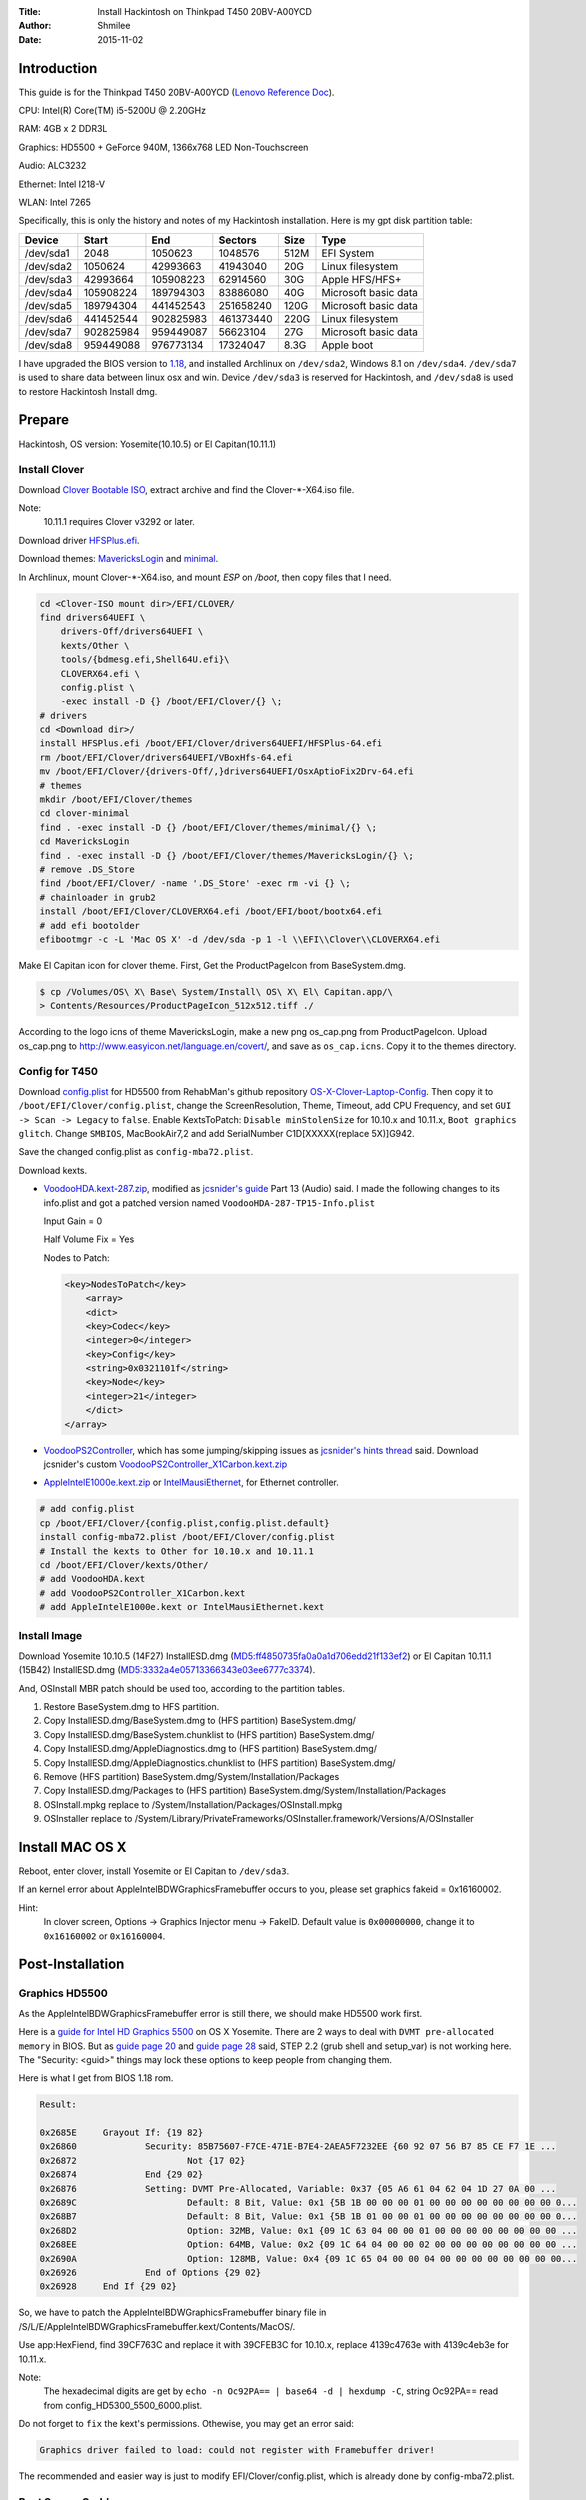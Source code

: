 :Title: Install Hackintosh on Thinkpad T450 20BV-A00YCD
:Author: Shmilee
:Date: 2015-11-02

.. raw:: latex

    \newpage

Introduction
============

This guide is for the Thinkpad T450 20BV-A00YCD (`Lenovo Reference Doc`_).

CPU: Intel(R) Core(TM) i5-5200U @ 2.20GHz

RAM: 4GB x 2 DDR3L

Graphics: HD5500 + GeForce 940M, 1366x768 LED Non-Touchscreen

Audio: ALC3232

Ethernet: Intel I218-V

WLAN: Intel 7265

Specifically, this is only the history and notes of my Hackintosh installation.
Here is my gpt disk partition table:

=========  ========= ========= =========  ==== ====================
Device         Start       End   Sectors  Size Type
=========  ========= ========= =========  ==== ====================
/dev/sda1       2048   1050623   1048576  512M EFI System
/dev/sda2    1050624  42993663  41943040   20G Linux filesystem
/dev/sda3   42993664 105908223  62914560   30G Apple HFS/HFS+
/dev/sda4  105908224 189794303  83886080   40G Microsoft basic data
/dev/sda5  189794304 441452543 251658240  120G Microsoft basic data
/dev/sda6  441452544 902825983 461373440  220G Linux filesystem
/dev/sda7  902825984 959449087  56623104   27G Microsoft basic data
/dev/sda8  959449088 976773134  17324047  8.3G Apple boot
=========  ========= ========= =========  ==== ====================

I have upgraded the BIOS version to 1.18_,
and installed Archlinux on ``/dev/sda2``, Windows 8.1 on ``/dev/sda4``.
``/dev/sda7`` is used to share data between linux osx and win.
Device ``/dev/sda3`` is reserved for Hackintosh, and ``/dev/sda8`` is used to restore Hackintosh Install dmg.


Prepare
========

Hackintosh, OS version: Yosemite(10.10.5) or El Capitan(10.11.1)

Install Clover
--------------

Download `Clover Bootable ISO`_, extract archive and find the Clover-\*-X64.iso file.

Note:
    10.11.1 requires Clover v3292 or later.

Download driver HFSPlus.efi_.

Download themes: MavericksLogin_ and minimal_.

In Archlinux, mount Clover-\*-X64.iso, and mount `ESP` on `/boot`, then copy files that I need.

.. code:: bash

    cd <Clover-ISO mount dir>/EFI/CLOVER/
    find drivers64UEFI \
        drivers-Off/drivers64UEFI \
        kexts/Other \
        tools/{bdmesg.efi,Shell64U.efi}\
        CLOVERX64.efi \
        config.plist \
        -exec install -D {} /boot/EFI/Clover/{} \;
    # drivers
    cd <Download dir>/
    install HFSPlus.efi /boot/EFI/Clover/drivers64UEFI/HFSPlus-64.efi
    rm /boot/EFI/Clover/drivers64UEFI/VBoxHfs-64.efi
    mv /boot/EFI/Clover/{drivers-Off/,}drivers64UEFI/OsxAptioFix2Drv-64.efi
    # themes
    mkdir /boot/EFI/Clover/themes
    cd clover-minimal
    find . -exec install -D {} /boot/EFI/Clover/themes/minimal/{} \;
    cd MavericksLogin
    find . -exec install -D {} /boot/EFI/Clover/themes/MavericksLogin/{} \;
    # remove .DS_Store
    find /boot/EFI/Clover/ -name '.DS_Store' -exec rm -vi {} \;
    # chainloader in grub2
    install /boot/EFI/Clover/CLOVERX64.efi /boot/EFI/boot/bootx64.efi
    # add efi bootolder
    efibootmgr -c -L 'Mac OS X' -d /dev/sda -p 1 -l \\EFI\\Clover\\CLOVERX64.efi

Make El Capitan icon for clover theme. First, Get the ProductPageIcon from BaseSystem.dmg.

.. code:: bash

    $ cp /Volumes/OS\ X\ Base\ System/Install\ OS\ X\ El\ Capitan.app/\
    > Contents/Resources/ProductPageIcon_512x512.tiff ./

According to the logo icns of theme MavericksLogin, make a new png os_cap.png from ProductPageIcon.
Upload os_cap.png to http://www.easyicon.net/language.en/covert/, and save as ``os_cap.icns``.
Copy it to the themes directory.

Config for T450
---------------

Download `config.plist`_ for HD5500 from RehabMan's github repository OS-X-Clover-Laptop-Config_.
Then copy it to ``/boot/EFI/Clover/config.plist``, change the ScreenResolution, Theme, Timeout,
add CPU Frequency, and set ``GUI -> Scan -> Legacy`` to ``false``.
Enable KextsToPatch: ``Disable minStolenSize`` for 10.10.x and 10.11.x, ``Boot graphics glitch``.
Change ``SMBIOS``, MacBookAir7,2 and add SerialNumber C1D[XXXXX(replace 5X)]G942.

Save the changed config.plist as ``config-mba72.plist``.

Download kexts.

* VoodooHDA.kext-287.zip_, modified as `jcsnider's guide`_ Part 13 (Audio) said.
  I made the following changes to its info.plist and got a patched version named ``VoodooHDA-287-TP15-Info.plist``

  Input Gain = 0

  Half Volume Fix = Yes

  Nodes to Patch:

  .. code:: xml

    <key>NodesToPatch</key>
        <array>
        <dict>
        <key>Codec</key>
        <integer>0</integer>
        <key>Config</key>
        <string>0x0321101f</string>
        <key>Node</key>
        <integer>21</integer>
        </dict>
    </array>

* VoodooPS2Controller_, which has some jumping/skipping issues as `jcsnider's hints thread`_ said.
  Download jcsnider's custom VoodooPS2Controller_X1Carbon.kext.zip_

* AppleIntelE1000e.kext.zip_ or IntelMausiEthernet_, for Ethernet controller.

.. code:: bash

    # add config.plist
    cp /boot/EFI/Clover/{config.plist,config.plist.default}
    install config-mba72.plist /boot/EFI/Clover/config.plist
    # Install the kexts to Other for 10.10.x and 10.11.1
    cd /boot/EFI/Clover/kexts/Other/
    # add VoodooHDA.kext
    # add VoodooPS2Controller_X1Carbon.kext
    # add AppleIntelE1000e.kext or IntelMausiEthernet.kext


Install Image
-------------

Download Yosemite 10.10.5 (14F27) InstallESD.dmg (MD5:ff4850735fa0a0a1d706edd21f133ef2) or
El Capitan 10.11.1 (15B42) InstallESD.dmg (MD5:3332a4e05713366343e03ee6777c3374).

And, OSInstall MBR patch should be used too, according to the partition tables.

1. Restore BaseSystem.dmg to HFS partition.
2. Copy InstallESD.dmg/BaseSystem.dmg to (HFS partition) BaseSystem.dmg/
3. Copy InstallESD.dmg/BaseSystem.chunklist to (HFS partition) BaseSystem.dmg/
4. Copy InstallESD.dmg/AppleDiagnostics.dmg to (HFS partition) BaseSystem.dmg/
5. Copy InstallESD.dmg/AppleDiagnostics.chunklist to (HFS partition) BaseSystem.dmg/
6. Remove (HFS partition) BaseSystem.dmg/System/Installation/Packages
7. Copy InstallESD.dmg/Packages to (HFS partition) BaseSystem.dmg/System/Installation/Packages
8. OSInstall.mpkg replace to /System/Installation/Packages/OSInstall.mpkg
9. OSInstaller replace to /System/Library/PrivateFrameworks/OSInstaller.framework/Versions/A/OSInstaller


Install MAC OS X
================

Reboot, enter clover, install Yosemite or El Capitan to ``/dev/sda3``.

If an kernel error about AppleIntelBDWGraphicsFramebuffer occurs to you,
please set graphics fakeid = 0x16160002.

Hint:
  In clover screen, Options -> Graphics Injector menu -> FakeID.
  Default value is ``0x00000000``, change it to ``0x16160002`` or ``0x16160004``.


Post-Installation
=================

Graphics HD5500
---------------

As the AppleIntelBDWGraphicsFramebuffer error is still there, we should make HD5500 work first.

Here is a `guide for Intel HD Graphics 5500`_ on OS X Yosemite.
There are 2 ways to deal with ``DVMT pre-allocated memory`` in BIOS.
But as `guide page 20`_ and `guide page 28`_ said, STEP 2.2 (grub shell and setup_var) is not working here.
The "Security: <guid>" things may lock these options to keep people from changing them.

Here is what I get from BIOS 1.18 rom.

.. code::

    Result:

    0x2685E 	Grayout If: {19 82}
    0x26860 		Security: 85B75607-F7CE-471E-B7E4-2AEA5F7232EE {60 92 07 56 B7 85 CE F7 1E ...
    0x26872 			Not {17 02}
    0x26874 		End {29 02}
    0x26876 		Setting: DVMT Pre-Allocated, Variable: 0x37 {05 A6 61 04 62 04 1D 27 0A 00 ...
    0x2689C 			Default: 8 Bit, Value: 0x1 {5B 1B 00 00 00 01 00 00 00 00 00 00 00 00 0...
    0x268B7 			Default: 8 Bit, Value: 0x1 {5B 1B 01 00 00 01 00 00 00 00 00 00 00 00 0...
    0x268D2 			Option: 32MB, Value: 0x1 {09 1C 63 04 00 00 01 00 00 00 00 00 00 00 00 ...
    0x268EE 			Option: 64MB, Value: 0x2 {09 1C 64 04 00 00 02 00 00 00 00 00 00 00 00 ...
    0x2690A 			Option: 128MB, Value: 0x4 {09 1C 65 04 00 00 04 00 00 00 00 00 00 00 00...
    0x26926 		End of Options {29 02}
    0x26928 	End If {29 02}

So, we have to patch the AppleIntelBDWGraphicsFramebuffer binary file in
/S/L/E/AppleIntelBDWGraphicsFramebuffer.kext/Contents/MacOS/.

Use app:HexFiend, find 39CF763C and replace it with 39CFEB3C for 10.10.x,
replace 4139c4763e with 4139c4eb3e for 10.11.x.

Note:
    The hexadecimal digits are get by ``echo -n Oc92PA== | base64 -d | hexdump -C``,
    string Oc92PA== read from config_HD5300_5500_6000.plist.

Do not forget to ``fix`` the kext's permissions. Othewise, you may get an error said:

.. code::

    Graphics driver failed to load: could not register with Framebuffer driver!

The recommended and easier way is just to modify EFI/Clover/config.plist,
which is already done by config-mba72.plist.

Boot Screen Garble
------------------

Enable KextsToPatch ``Boot graphics glitch``, which is already done by config-mba72.plist.

SSDT for PM
-----------

Use Piker-Alpha's ssdtPRGen.sh_ which is a script to generate a SSDT for Power Management.
We'd better download the `latest Beta branch`_.

Run ``./ssdtPRGen.sh``, copy ~/Library/ssdtPRGen/SSDT.aml to ``EFI/Clover/ACPI/Patched/``.

Download AppleIntelCPUPowerManagementInfo.kext from `PikeRAlpha's thread`_.
Install it to EFI/Clover/kexts/Other/.

Reboot, and use this terminal command to show the data:

.. code::

    sudo grep "AICPUPMI:"  /var/log/system.log

DSDT Common Patches
-------------------

Download MaciASL from Rehabman's Bitbucket repository os-x-maciasl-patchmatic_.
Download patches from Rehabman's github repository Laptop-DSDT-Patch_.

Download IORegistryExplorer from `toleda's thread`_

Dump DSDT and SSDT tables in Archlinux:

.. code:: bash

    mkdir ./ACPI-Tables/
    find /sys/firmware/acpi/tables \( -name "*SSDT*" -o -name '*DSDT*' \) -exec sudo cp {} ./ACPI-Tables/ \;
    sudo chmod 644 ./ACPI-Tables/*

Copy tables to Mac OS X, then use iasl in MaciASL to disassemble them.

.. code:: bash

    /Applications/MaciASL.app/Contents/MacOS/iasl5 -e ./ACPI-Tables/SSDT* -dl ./ACPI-Tables/DSDT

Copy DSDT.dsl to your work directory, then apply patches using MaciASL.

Note:
    Both disassemble DSDT and apply patches should be in Mac OS X.
    If you disassemble DSDT in Linux, then apply patches in Mac OS X, some patches may have no effect.

Here is a list of the patches that are commonly needed. [1]_

* [sys] HPET Fix
* [sys] Add IMEI
* [sys] IRQ Fix
* [sys] Fix Mutex with non-zero SyncLevel
* [sys] OS Check Fix (Windows 8)
* [sys] Fix PNOT/PPNT
* [sys] RTC Fix
* [sys] SMBUS Fix
* [sys] Fix _WAK Arg0 v2

Hint:
    Apply one at a time. Verify it creats no error.

Save the result named as ``patched_1_DSDT.dsl`` and ``patched_1_DSDT.aml``.
Copy aml file to EFI/Clover/ACPI/patched/DSDT.aml, and test it.

DSDT Wake Fix
-------------

For instant wake problem, we can run command:

.. code:: bash

    sudo grep 'Wake reason'  /var/log/system.log

to get the reason:

.. code:: bash

    ... kernel[0]: Wake reason: IGBE XHCI (Network)

Then, search IGBE in DSDT.

.. code::

            Device (IGBE)
            {
                Name (_ADR, 0x00190000)  // _ADR: Address
                Name (_S3D, 0x03)  // _S3D: S3 Device State
                Name (RID, 0x00)
                Name (_PRW, Package (0x02)  // _PRW: Power Resources for Wake
                {
                    0x6D,
                    0x04
                })
            }

We can remove _PRW names to prevent instant wake, but it seems to work better if _PRW is present, but returns 0 (original was 0x04 or 0x03) for sleep state.
So we apply the flowing patch to ``patched_1_DSDT.dsl``:

* ./DSDT/patch-files/2_usb_prw.txt

After wake up from sleep, power led and red dot light continute to blink.

We can fix this by adding control method _SI._SST into method _WAK. (Ref: `XDleader555's post`_)
According to `ACPI Specification Revision 5.0a`_ 9.1.1 _SST(System Status), Arg0 should be ``1``.

Here is the patch: ``./DSDT/patch-files/2_led_blink.txt``.
Save the result named as ``patched_2_DSDT.dsl`` and ``patched_2_DSDT.aml``. Test it.

DSDT Fn and Brightness
----------------------

Save the Fn Key Fix code posted in `Ludacrisvp's t440s guide`_, named as ``Fn_Keys.txt``, and apply it.
We also need a brightness fix patch in Rehabman's github repository Laptop-DSDT-Patch_.

* [igpu] Brightness fix (Haswell)

Save the result named as ``patched_3_DSDT.dsl`` and ``patched_3_DSDT.aml``.
Test it.

Then Fn+F5 and Fn+F6 will work well.
It sames there is no need to patch `AppleBacklight and AppleBacklightInjector`_.

Issue:
    F14(Fn+F10) is also for brightness down. F15(Fn+F11) is for brightness up.

Solution:
    Set Keyboard Shortcuts for Spotlight and App switcher.

DSDT Battery Status
-------------------

Download `RehabMan's ACPIBatteryManager.kext`_, install the kext to EFI/Clover/kexts/Other/.

Use the battery patch: ``./DSDT/patch-files/4_battery_Lenovo-T450.txt``.
Save the result named as ``patched_4_DSDT.dsl`` and ``patched_4_DSDT.aml``.
Test it.


DSDT auto patch script
----------------------

All the patches we used are in directory ``./DSDT/patch-files``, and there is a auto_patch script used to do the things of common, led sleep, brightness, battery patches. Thanks to the command line patcher, Rehabman's patchmatic.


USB Injector For El Capitan
---------------------------

In 10.11+ Apple has changed the USB drivers. Then a usb port injector is needed. For T450, controller names in ACPI are EHC1(USB2), XHCI(USB3).
In the DSDT, var PJCD = 8 for SSP[123] Address.

XHCI controller ports needed:

=====  =============  =====
port   UsbConnector   name
=====  =============  =====
0x01    0   (2.0)     HSP0
0x02    0             HSP1
0x03    0             HSP2
0x06    255 (FP)      HSP5
0x07    255 (BT)      HSP6
0x08    255 (Camera)  HSP7
0x0C    3   (3.0)     SSP0
0x0D    3             SSP1
0x0E    3             SSP2
=====  =============  =====

Save the injector as ``USB_Injector_T450.plist``. And install it to clover kexts/10.11.

.. code:: bash

    install -D USB_Injector_T450.plist /boot/EFI/Clover/kexts/10.11/USB_Injector_T450.kext/Contents/Info.plist

Remap Home/End keys
--------------------

Run the script ``./HomeEndFix/install.sh``.

Use patched AppleHDA
---------------------

First, remove the VoodooHDA in EFI/Clover/kexts/Other.

Then enter the directory ALC3232.

.. code:: bash

    make # generate AppleHDAInjector.kext, clover's config-add-ALC.plist
    make install # copy AppleHDAInjector.kext CodecCommander.kext to /Library/Extensions/
    #repair permissions and update the system cache.
    #copy config-add-ALC.plist to EFI/Clover/config.plist

Enter the directory DSDT.

.. code:: bash

    ./auto_patch.sh #path 5_audio_HDEF-layout1.txt
    # copy result/patched_5_DSDT.aml to EFI/Clover/ACPI/Patched/DSDT.aml

Reboot, and check.

Applications
============

dock
-----

.. code:: bash

    defaults write com.apple.dock orientation -string left
    defaults write com.apple.dock springboard-columns -int 9
    #sudo mv /Applications/{Utilities,Utilities.lost}
    defaults write com.apple.dock ResetLaunchPad -bool TRUE;killall Dock
    #sudo mv /Applications/{Utilities.lost,Utilities}

brew
-----

.. code:: bash

    sudo xcode-select --install

    ruby -e "$(curl -fsSL https://raw.githubusercontent.com/Homebrew/install/master/install)"
    #or git clone --depth=1 git://mirrors.tuna.tsinghua.edu.cn/homebrew.git /usr/local

    brew tap homebrew/dupes
    brew tap homebrew/science
    #cd /usr/local/Library/Taps/homebrew/homebrew-science
    #git remote set-url origin git://mirrors.tuna.tsinghua.edu.cn/homebrew-science.git

    brew install wget tig pandoc coreutils gcc iproute2mac
    brew cask install --appdir=/Applications aliwangwang atom firefox hex-fiend jabref \
        kext-utility kodi macvim mplayerx mpv sshfs torbrowser transmission
    for myapp in Firefox QQ; do
        defaults write com.apple.dock persistent-apps -array-add "<dict>
        <key>tile-data</key>
            <dict>
                <key>file-data</key>
                    <dict>
                        <key>_CFURLString</key>
                        <string>file:///Applications/${myapp}.app</string>
                        <key>_CFURLStringType</key>
                        <integer>15</integer>
                    </dict>
                <key>file-label</key>
                    <string>${myapp}</string>
            </dict>
        </dict>"
    done
    killall Dock

python3
--------

.. code:: bash

    brew install python3
    brew linkapps
    #mkdir ~/.pip
    #echo -e '[global]\nindex-url = https://pypi.tuna.tsinghua.edu.cn/simple' > ~/.pip/pip.conf
    pip3 install ipython notebook ipywidgets numpy scipy sympy pandas matplotlib

oh-my-zsh
----------

.. code:: bash

    sudo scutil --set HostName osx-T450
    git clone https://github.com/shmilee/oh-my-zsh-custom.git
    cd oh-my-zsh-custom
    make
    make install


.. _Lenovo Reference Doc: http://psref.lenovo.com/PSREFUploadFile/Sys/PDF/ThinkPad/ThinkPad%20T450/ThinkPad_T450_Platform_Specifications_v467.pdf
.. _1.18: http://driverdl.lenovo.com.cn/think/download/driver/9468/BIOS%5Bjbuj53ww%5D.exe

.. _Clover Bootable ISO: http://sourceforge.net/projects/cloverefiboot/files/Bootable_ISO/
.. _HFSPlus.efi: https://github.com/STLVNUB/CloverGrower/tree/master/Files/HFSPlus/x64
.. _MavericksLogin: http://clover-wiki.zetam.org/Theme-database
.. _minimal: https://github.com/theracermaster/clover-minimal

.. _config.plist: https://github.com/RehabMan/OS-X-Clover-Laptop-Config/blob/master/config_HD5300_5500_5600_6000.plist
.. _OS-X-Clover-Laptop-Config: https://github.com/RehabMan/OS-X-Clover-Laptop-Config

.. _VoodooHDA.kext-287.zip: http://sourceforge.net/projects/voodoohda/
.. _jcsnider's guide: http://www.tonymacx86.com/yosemite-laptop-guides/162391-guide-2015-x1-carbon-yosemite.html
.. _VoodooPS2Controller: https://bitbucket.org/RehabMan/os-x-voodoo-ps2-controller
.. _jcsnider's hints thread: http://www.tonymacx86.com/yosemite-laptop-support/162195-thinkpad-x1-carbon-3rd-gen-could-use-some-hints.html
.. _VoodooPS2Controller_X1Carbon.kext.zip: http://www.tonymacx86.com/attachments/yosemite-laptop-support/134793d1429623831-thinkpad-x1-carbon-3rd-gen-could-use-some-hints-voodoops2controller_x1carbon.kext.zip
.. _AppleIntelE1000e.kext.zip: http://sourceforge.net/projects/osx86drivers/files/Kext/Snow_or_Above/
.. _IntelMausiEthernet: http://www.insanelymac.com/forum/topic/304235-intelmausiethernetkext-for-intel-onboard-lan/

.. _guide for Intel HD Graphics 5500: http://www.tonymacx86.com/yosemite-laptop-support/162062-guide-intel-hd-graphics-5500-os-x-yosemite-10-10-3-a.html
.. _guide page 20: http://www.tonymacx86.com/yosemite-laptop-support/162062-guide-intel-hd-graphics-5500-os-x-yosemite-10-10-3-a-20.html
.. _guide page 28: http://www.tonymacx86.com/yosemite-laptop-support/162062-guide-intel-hd-graphics-5500-os-x-yosemite-10-10-3-a-28.html

.. _ssdtPRGen.sh: https://github.com/Piker-Alpha/ssdtPRGen.sh
.. _latest Beta branch: https://github.com/Piker-Alpha/ssdtPRGen.sh/archive/Beta.zip
.. _PikeRAlpha's thread: http://www.tonymacx86.com/ssdt/91551-appleintelcpupowermanagementinfo-kext-msrdumper-successor.html

.. _os-x-maciasl-patchmatic: https://bitbucket.org/RehabMan/os-x-maciasl-patchmatic/downloads
.. _Laptop-DSDT-Patch: https://github.com/RehabMan/Laptop-DSDT-Patch
.. _toleda's thread: http://www.tonymacx86.com/audio/58368-guide-how-make-copy-ioreg.html
.. _XDleader555's post: http://www.tonymacx86.com/el-capitan-laptop-guides/175935-guide-lenovo-t430-el-capitan-10.html#post1143932
.. _ACPI Specification Revision 5.0a: http://www.acpi.info/spec50a.htm
.. _AppleBacklight and AppleBacklightInjector: http://www.tonymacx86.com/hp-probook-mavericks/121031-native-brightness-working-without-blinkscreen-using-patched-applebacklight-kext.html
.. _RehabMan's ACPIBatteryManager.kext: https://github.com/RehabMan/OS-X-ACPI-Battery-Driver
.. _battery status guide: http://www.tonymacx86.com/yosemite-laptop-support/116102-guide-how-patch-dsdt-working-battery-status.html

.. [1] http://www.tonymacx86.com/yosemite-laptop-support/152573-guide-patching-laptop-dsdt-ssdts.html
